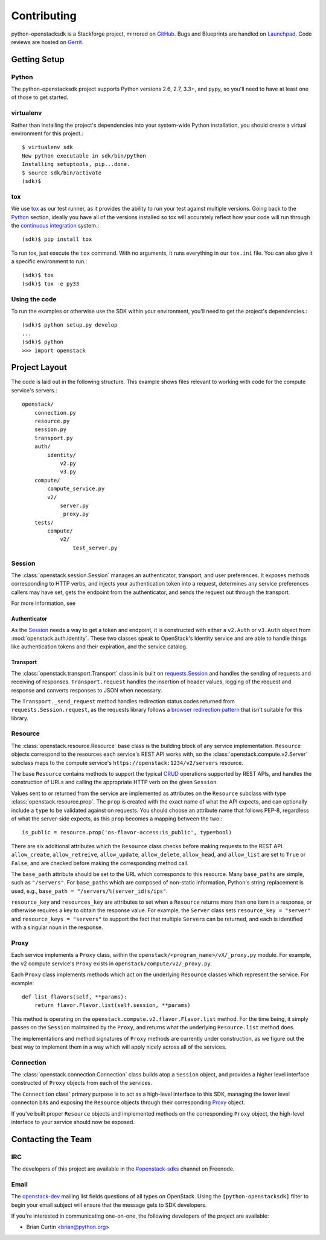 ============
Contributing
============

python-openstacksdk is a Stackforge project, mirrored on `GitHub`_.  Bugs and
Blueprints are handled on `Launchpad`_.  Code reviews are hosted on `Gerrit`_.

.. _GitHub: https://github.com/stackforge/python-openstacksdk
.. _Launchpad: https://launchpad.net/python-openstacksdk
.. _Gerrit: https://review.openstack.org/#/q/project:stackforge/python-openstacksdk,n,z

Getting Setup
-------------

Python
******

The python-openstacksdk project supports Python versions 2.6, 2.7, 3.3+, and
pypy, so you'll need to have at least one of those to get started.

virtualenv
**********

Rather than installing the project's dependencies into your system-wide Python
installation, you should create a virtual environment for this project.::

   $ virtualenv sdk
   New python executable in sdk/bin/python
   Installing setuptools, pip...done.
   $ source sdk/bin/activate
   (sdk)$

tox
***

We use `tox <https://tox.readthedocs.org>`_ as our test runner, as it provides
the ability to run your test against multiple versions. Going back to the
`Python`_ section, ideally you have all of the versions installed so tox
will accurately reflect how your code will run through the
`continuous integration <http://ci.openstack.org/>`_ system.::

   (sdk)$ pip install tox

To run tox, just execute the ``tox`` command. With no arguments, it runs
everything in our ``tox.ini`` file. You can also give it a specific
environment to run.::

   (sdk)$ tox
   (sdk)$ tox -e py33

Using the code
**************

To run the examples or otherwise use the SDK within your environment, you'll
need to get the project's dependencies.::

   (sdk)$ python setup.py develop
   ...
   (sdk)$ python
   >>> import openstack


Project Layout
--------------

The code is laid out in the following structure. This example shows files
relevant to working with code for the compute service's servers.::

   openstack/
       connection.py
       resource.py
       session.py
       transport.py
       auth/
           identity/
               v2.py
               v3.py
       compute/
           compute_service.py
           v2/
               server.py
               _proxy.py
       tests/
           compute/
               v2/
                   test_server.py

Session
*******

The :class:`openstack.session.Session` manages an authenticator,
transport, and user preferences. It exposes methods corresponding to
HTTP verbs, and injects your authentication token into a request,
determines any service preferences callers may have set, gets the endpoint
from the authenticator, and sends the request out through the transport.

For more information, see

Authenticator
^^^^^^^^^^^^^

As the `Session`_ needs a way to get a token and endpoint, it is constructed
with either a ``v2.Auth`` or ``v3.Auth`` object from
:mod:`openstack.auth.identity`. These two classes speak to OpenStack's Identity
service and are able to handle things like authentication tokens and their
expiration, and the service catalog.

Transport
^^^^^^^^^

The :class:`openstack.transport.Transport` class in is built on
`requests.Session <http://docs.python-requests.org/en/latest/user/advanced/>`_
and handles the sending of requests and receiving of responses.
``Transport.request`` handles the insertion of header values,
logging of the request and response and converts responses to JSON when
necessary.

The ``Transport._send_request`` method handles redirection status
codes returned from ``requests.Session.request``, as the requests library
follows a
`browser redirection pattern <https://en.wikipedia.org/wiki/Post/Redirect/Get>`_
that isn't suitable for this library.

Resource
********

The :class:`openstack.resource.Resource` base class is the building block
of any service implementation. ``Resource`` objects correspond to the
resources each service's REST API works with, so the
:class:`openstack.compute.v2.Server` subclass maps to the compute service's
``https://openstack:1234/v2/servers`` resource.

The base ``Resource`` contains methods to support the typical
`CRUD <http://en.wikipedia.org/wiki/Create,_read,_update_and_delete>`_
operations supported by REST APIs, and handles the construction of URLs
and calling the appropriate HTTP verb on the given ``Session``.

Values sent to or returned from the service are implemented as attributes
on the ``Resource`` subclass with type :class:`openstack.resource.prop`.
The ``prop`` is created with the exact name of what the API expects,
and can optionally include a ``type`` to be validated against on requests.
You should choose an attribute name that follows PEP-8, regardless of what
the server-side expects, as this ``prop`` becomes a mapping between the two.::

   is_public = resource.prop('os-flavor-access:is_public', type=bool)

There are six additional attributes which the ``Resource`` class checks
before making requests to the REST API. ``allow_create``, ``allow_retreive``,
``allow_update``, ``allow_delete``, ``allow_head``, and ``allow_list`` are set
to ``True`` or ``False``, and are checked before making the corresponding
method call.

The ``base_path`` attribute should be set to the URL which corresponds to
this resource. Many ``base_path``\s are simple, such as ``"/servers"``.
For ``base_path``\s which are composed of non-static information, Python's
string replacement is used, e.g., ``base_path = "/servers/%(server_id)s/ips"``.

``resource_key`` and ``resources_key`` are attributes to set when a
``Resource`` returns more than one item in a response, or otherwise
requires a key to obtain the response value. For example, the ``Server``
class sets ``resource_key = "server"`` and ``resource_keys = "servers"``
to support the fact that multiple ``Server``\s can be returned, and each
is identified with a singular noun in the response.

Proxy
*****

Each service implements a ``Proxy`` class, within the
``openstack/<program_name>/vX/_proxy.py`` module. For example, the v2 compute
service's ``Proxy`` exists in ``openstack/compute/v2/_proxy.py``.

Each ``Proxy`` class implements methods which act on the underlying
``Resource`` classes which represent the service. For example::

   def list_flavors(self, **params):
       return flavor.Flavor.list(self.session, **params)

This method is operating on the ``openstack.compute.v2.flavor.Flavor.list``
method. For the time being, it simply passes on the ``Session`` maintained
by the ``Proxy``, and returns what the underlying ``Resource.list`` method
does.

The implementations and method signatures of ``Proxy`` methods are currently
under construction, as we figure out the best way to implement them in a
way which will apply nicely across all of the services.

Connection
**********

The :class:`openstack.connection.Connection` class builds atop a ``Session``
object, and provides a higher level interface constructed of ``Proxy``
objects from each of the services.

The ``Connection`` class' primary purpose is to act as a high-level interface
to this SDK, managing the lower level connecton bits and exposing the
``Resource`` objects through their corresponding `Proxy`_ object.

If you've built proper ``Resource`` objects and implemented methods on the
corresponding ``Proxy`` object, the high-level interface to your service
should now be exposed.

Contacting the Team
-------------------

IRC
***

The developers of this project are available in the
`#openstack-sdks <http://webchat.freenode.net?channels=%23openstack-sdks>`_
channel on Freenode.

Email
*****

The `openstack-dev <mailto:openstack-dev@openstack.org?subject=[python-openstacksdk]%20Question%20about%20the%20python-openstacksdk>`_
mailing list fields questions of all types on OpenStack. Using the
``[python-openstacksdk]`` filter to begin your email subject will ensure
that the message gets to SDK developers.

If you're interested in communicating one-on-one, the following developers
of the project are available:

* Brian Curtin <brian@python.org>
